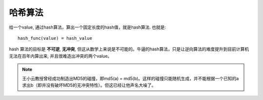===============================================
哈希算法
===============================================

给一个value, 通过hash算法，算出一个固定长度的hash值，就是hash算法. 也就是::

    hash_func(value) = hash_value


hash 算法的目标是 **不可逆**,  **无冲突**,  但这从数学上来说是不可能的。牛逼的hash算法，只是让逆向算法的难度提升到目前计算机无法在百年内算出来, 并且很难造出冲突的两个value。


.. note::
    王小云教授曾经成功制造出MD5的碰撞，即md5(a) = md5(b)。这样的碰撞只能随机生成，并不能根据一个已知的a求出b（即并没有破坏MD5的无冲突特性）。但这已经让他声名大噪了。
